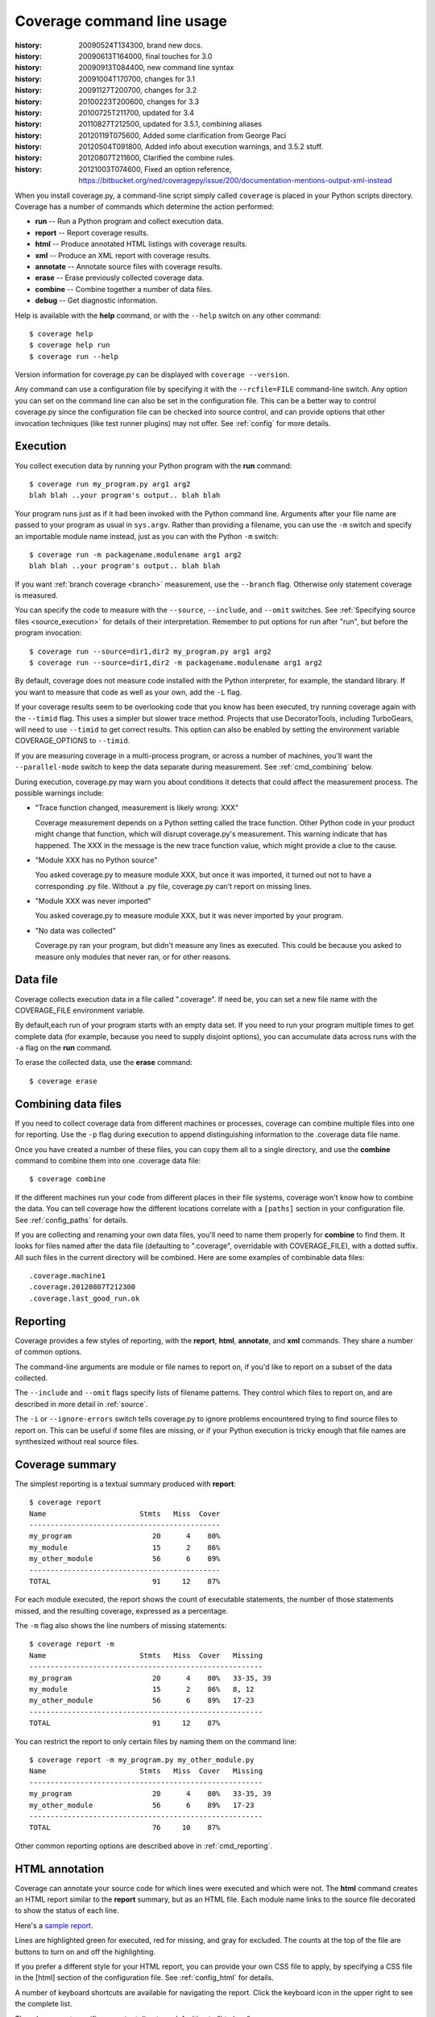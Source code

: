 .. _cmd:

===========================
Coverage command line usage
===========================

:history: 20090524T134300, brand new docs.
:history: 20090613T164000, final touches for 3.0
:history: 20090913T084400, new command line syntax
:history: 20091004T170700, changes for 3.1
:history: 20091127T200700, changes for 3.2
:history: 20100223T200600, changes for 3.3
:history: 20100725T211700, updated for 3.4
:history: 20110827T212500, updated for 3.5.1, combining aliases
:history: 20120119T075600, Added some clarification from George Paci
:history: 20120504T091800, Added info about execution warnings, and 3.5.2 stuff.
:history: 20120807T211600, Clarified the combine rules.
:history: 20121003T074600, Fixed an option reference, https://bitbucket.org/ned/coveragepy/issue/200/documentation-mentions-output-xml-instead

.. highlight:: console


When you install coverage.py, a command-line script simply called ``coverage``
is placed in your Python scripts directory.  Coverage has a number of commands
which determine the action performed:

* **run** -- Run a Python program and collect execution data.

* **report** -- Report coverage results.

* **html** -- Produce annotated HTML listings with coverage results.

* **xml** -- Produce an XML report with coverage results.

* **annotate** -- Annotate source files with coverage results.

* **erase** -- Erase previously collected coverage data.

* **combine** -- Combine together a number of data files.

* **debug** -- Get diagnostic information.

Help is available with the **help** command, or with the ``--help`` switch on
any other command::

    $ coverage help
    $ coverage help run
    $ coverage run --help

Version information for coverage.py can be displayed with
``coverage --version``.

Any command can use a configuration file by specifying it with the
``--rcfile=FILE`` command-line switch.  Any option you can set on the command
line can also be set in the configuration file.  This can be a better way to
control coverage.py since the configuration file can be checked into source
control, and can provide options that other invocation techniques (like test
runner plugins) may not offer. See :ref:`config` for more details.


.. _cmd_execution:

Execution
---------

You collect execution data by running your Python program with the **run**
command::

    $ coverage run my_program.py arg1 arg2
    blah blah ..your program's output.. blah blah

Your program runs just as if it had been invoked with the Python command line.
Arguments after your file name are passed to your program as usual in
``sys.argv``.  Rather than providing a filename, you can use the ``-m`` switch
and specify an importable module name instead, just as you can with the
Python ``-m`` switch::

    $ coverage run -m packagename.modulename arg1 arg2
    blah blah ..your program's output.. blah blah

If you want :ref:`branch coverage <branch>` measurement, use the ``--branch``
flag.  Otherwise only statement coverage is measured.

You can specify the code to measure with the ``--source``, ``--include``, and
``--omit`` switches.  See :ref:`Specifying source files <source_execution>` for
details of their interpretation.  Remember to put options for run after "run",
but before the program invocation::

    $ coverage run --source=dir1,dir2 my_program.py arg1 arg2
    $ coverage run --source=dir1,dir2 -m packagename.modulename arg1 arg2

By default, coverage does not measure code installed with the Python
interpreter, for example, the standard library. If you want to measure that
code as well as your own, add the ``-L`` flag.

If your coverage results seem to be overlooking code that you know has been
executed, try running coverage again with the ``--timid`` flag.  This uses a
simpler but slower trace method.  Projects that use DecoratorTools, including
TurboGears, will need to use ``--timid`` to get correct results.  This option
can also be enabled by setting the environment variable COVERAGE_OPTIONS to
``--timid``.

If you are measuring coverage in a multi-process program, or across a number of
machines, you'll want the ``--parallel-mode`` switch to keep the data separate
during measurement.  See :ref:`cmd_combining` below.

During execution, coverage.py may warn you about conditions it detects that
could affect the measurement process.  The possible warnings include:

* "Trace function changed, measurement is likely wrong: XXX"

  Coverage measurement depends on a Python setting called the trace function.
  Other Python code in your product might change that function, which will
  disrupt coverage.py's measurement.  This warning indicate that has happened.
  The XXX in the message is the new trace function value, which might provide
  a clue to the cause.

* "Module XXX has no Python source"

  You asked coverage.py to measure module XXX, but once it was imported, it
  turned out not to have a corresponding .py file.  Without a .py file,
  coverage.py can't report on missing lines.

* "Module XXX was never imported"

  You asked coverage.py to measure module XXX, but it was never imported by
  your program.

* "No data was collected"

  Coverage.py ran your program, but didn't measure any lines as executed.
  This could be because you asked to measure only modules that never ran,
  or for other reasons.



.. _cmd_datafile:

Data file
---------

Coverage collects execution data in a file called ".coverage".  If need be, you
can set a new file name with the COVERAGE_FILE environment variable.

By default,each run of your program starts with an empty data set. If you need
to run your program multiple times to get complete data (for example, because
you need to supply disjoint options), you can accumulate data across runs with
the ``-a`` flag on the **run** command.

To erase the collected data, use the **erase** command::

    $ coverage erase


.. _cmd_combining:

Combining data files
--------------------

If you need to collect coverage data from different machines or processes,
coverage can combine multiple files into one for reporting. Use the ``-p`` flag
during execution to append distinguishing information to the .coverage data
file name.

Once you have created a number of these files, you can copy them all to a single
directory, and use the **combine** command to combine them into one .coverage
data file::

    $ coverage combine

If the different machines run your code from different places in their file
systems, coverage won't know how to combine the data.  You can tell coverage
how the different locations correlate with a ``[paths]`` section in your
configuration file.  See :ref:`config_paths` for details.

If you are collecting and renaming your own data files, you'll need to name
them properly for **combine** to find them.   It looks for files named after
the data file (defaulting to ".coverage", overridable with COVERAGE_FILE), with
a dotted suffix.  All such files in the current directory will be combined.
Here are some examples of combinable data files::

    .coverage.machine1
    .coverage.20120807T212300
    .coverage.last_good_run.ok


.. _cmd_reporting:

Reporting
---------

Coverage provides a few styles of reporting, with the **report**, **html**,
**annotate**, and **xml** commands.  They share a number of common options.

The command-line arguments are module or file names to report on, if you'd like
to report on a subset of the data collected.

The ``--include`` and ``--omit`` flags specify lists of filename patterns. They
control which files to report on, and are described in more detail
in :ref:`source`.

The ``-i`` or ``--ignore-errors`` switch tells coverage.py to ignore problems
encountered trying to find source files to report on.  This can be useful if
some files are missing, or if your Python execution is tricky enough that file
names are synthesized without real source files.



.. _cmd_summary:

Coverage summary
----------------

The simplest reporting is a textual summary produced with **report**::

    $ coverage report
    Name                      Stmts   Miss  Cover
    ---------------------------------------------
    my_program                   20      4    80%
    my_module                    15      2    86%
    my_other_module              56      6    89%
    ---------------------------------------------
    TOTAL                        91     12    87%

For each module executed, the report shows the count of executable statements,
the number of those statements missed, and the resulting coverage, expressed
as a percentage.

The ``-m`` flag also shows the line numbers of missing statements::

    $ coverage report -m
    Name                      Stmts   Miss  Cover   Missing
    -------------------------------------------------------
    my_program                   20      4    80%   33-35, 39
    my_module                    15      2    86%   8, 12
    my_other_module              56      6    89%   17-23
    -------------------------------------------------------
    TOTAL                        91     12    87%

You can restrict the report to only certain files by naming them on the
command line::

    $ coverage report -m my_program.py my_other_module.py
    Name                      Stmts   Miss  Cover   Missing
    -------------------------------------------------------
    my_program                   20      4    80%   33-35, 39
    my_other_module              56      6    89%   17-23
    -------------------------------------------------------
    TOTAL                        76     10    87%

Other common reporting options are described above in :ref:`cmd_reporting`.


.. _cmd_html:

HTML annotation
---------------

Coverage can annotate your source code for which lines were executed
and which were not.  The **html** command creates an HTML report similar to the
**report** summary, but as an HTML file.  Each module name links to the source
file decorated to show the status of each line.

Here's a `sample report`__.

__ /code/coverage/sample_html/index.html

Lines are highlighted green for executed, red for missing, and gray for
excluded.  The counts at the top of the file are buttons to turn on and off
the highlighting.

If you prefer a different style for your HTML report, you can provide your
own CSS file to apply, by specifying a CSS file in the [html] section of the
configuration file.  See :ref:`config_html` for details.

A number of keyboard shortcuts are available for navigating the report.
Click the keyboard icon in the upper right to see the complete list.

The ``-d`` argument specifies an output directory, defaulting to "htmlcov"::

    $ coverage html -d coverage_html

Other common reporting options are described above in :ref:`cmd_reporting`.

Generating the HTML report can be time-consuming.  Stored with the HTML report
is a data file that is used to speed up reporting the next time.  If you
generate a new report into the same directory, coverage.py will skip
generating unchanged pages, making the process faster.


.. _cmd_annotation:

Text annotation
---------------

The **annotate** command produces a text annotation of your source code.  With a
``-d`` argument specifying an output directory, each Python file becomes a text
file in that directory.  Without ``-d``, the files are written into the same
directories as the original Python files.

Coverage status for each line of source is indicated with a character prefix::

    > executed
    ! missing (not executed)
    - excluded

For example::

      # A simple function, never called with x==1

    > def h(x):
          """Silly function."""
    -     if 0:   #pragma: no cover
    -         pass
    >     if x == 1:
    !         a = 1
    >     else:
    >         a = 2

Other common reporting options are described above in :ref:`cmd_reporting`.


.. _cmd_xml:

XML reporting
-------------

The **xml** command writes coverage data to a "coverage.xml" file in a format
compatible with `Cobertura`_.

.. _Cobertura: http://cobertura.sourceforge.net

You can specify the name of the output file with the ``-o`` switch.

Other common reporting options are described above in :ref:`cmd_reporting`.


.. _cmd_debug:

Diagnostics
-----------

The **debug** command shows internal information to help diagnose problems.
If you are reporting a bug about coverage.py, including the output of this
command can often help::

    $ coverage debug sys > please_attach_to_bug_report.txt

Two types of information are available: ``sys`` to show system configuration,
and ``data`` to show a summary of the collected coverage data.
